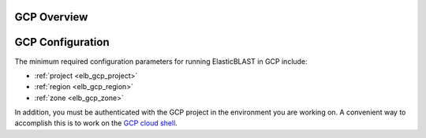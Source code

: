 .. _gcp:

GCP Overview
============

.. figure:: persistent-disk-architecture.png
   :alt: Overview of ElasticBLAST at GCP
   :class: with-border

GCP Configuration
=================

The minimum required configuration parameters for running ElasticBLAST in GCP include:

* :ref:`project <elb_gcp_project>`
* :ref:`region <elb_gcp_region>`
* :ref:`zone <elb_gcp_zone>`

In addition, you must be authenticated with the GCP project in the environment you are working on.
A convenient way to accomplish this is to work on the `GCP cloud shell <https://console.cloud.google.com/?cloudshell=true>`_.
